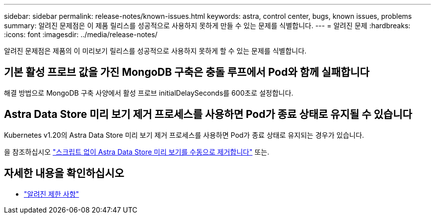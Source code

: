 ---
sidebar: sidebar 
permalink: release-notes/known-issues.html 
keywords: astra, control center, bugs, known issues, problems 
summary: 알려진 문제점은 이 제품 릴리스를 성공적으로 사용하지 못하게 만들 수 있는 문제를 식별합니다. 
---
= 알려진 문제
:hardbreaks:
:icons: font
:imagesdir: ../media/release-notes/


알려진 문제점은 제품의 이 미리보기 릴리스를 성공적으로 사용하지 못하게 할 수 있는 문제를 식별합니다.



== 기본 활성 프로브 값을 가진 MongoDB 구축은 충돌 루프에서 Pod와 함께 실패합니다

해결 방법으로 MongoDB 구축 사양에서 활성 프로브 initialDelaySeconds를 600초로 설정합니다.



== Astra Data Store 미리 보기 제거 프로세스를 사용하면 Pod가 종료 상태로 유지될 수 있습니다

Kubernetes v1.20의 Astra Data Store 미리 보기 제거 프로세스를 사용하면 Pod가 종료 상태로 유지되는 경우가 있습니다.

을 참조하십시오 link:../use/uninstall-ads-manual.html["스크립트 없이 Astra Data Store 미리 보기를 수동으로 제거합니다"] 또는.



== 자세한 내용을 확인하십시오

* link:../release-notes/known-limitations.html["알려진 제한 사항"]

